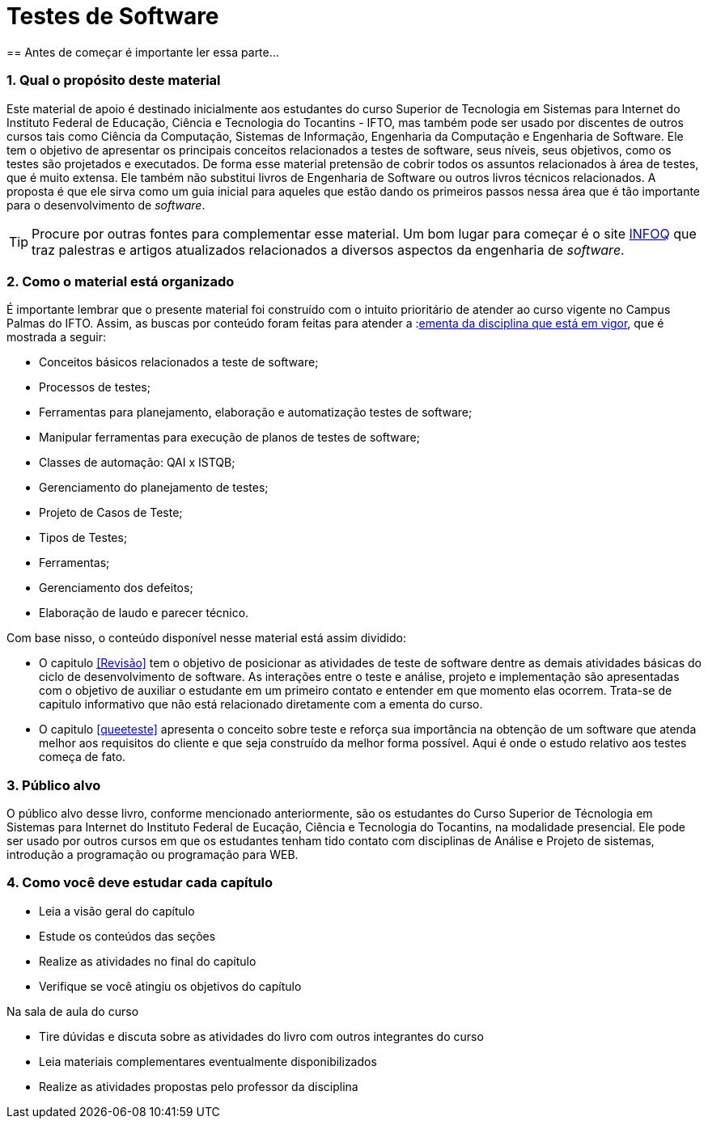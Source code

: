 :lang: pt-BR
:source-highlighter: highlightjs
:imagesdir: imagens
:allow-uri-read:
:safe: unsafe
:numbered:
:listing-caption: Listagem
:experimental:
:toc-title: Sumário
//:toclevels: 5
:figure-caption: Figura
:data-uri:

= Testes de Software
== Antes de começar é importante ler essa parte...
//[NOTE]
//Esse material é usado como apoio às aulas da disciplina de Testes de _software_
//do Curso Superior de Tecnologia em Sistemas para WEB do Instituto Federal de Educação,
//Ciência e Tecnologia do Tocantins - IFTO. Ele não substitui livros técnicos ou
//outras fontes. Ele é apenas um resumo para auxiliar o estudante.

=== Qual o propósito deste material
Este material de apoio é destinado inicialmente aos estudantes do curso Superior de Tecnologia em Sistemas para Internet do Instituto Federal de Educação, Ciência e Tecnologia do Tocantins - IFTO, mas também pode ser usado por discentes de outros cursos tais como Ciência da Computação, Sistemas de Informação, Engenharia da Computação e Engenharia de Software. Ele tem o objetivo de apresentar os principais conceitos relacionados a testes de software, seus níveis, seus objetivos, como os testes são projetados e executados. De forma esse material pretensão de cobrir todos os assuntos relacionados à área de testes, que é muito extensa. Ele também não substitui livros de Engenharia de Software ou outros livros técnicos relacionados. A proposta é que ele sirva como um guia inicial para aqueles que estão dando os primeiros passos nessa área que é tão importante para o desenvolvimento de _software_.


[TIP]
Procure por outras fontes para complementar esse material. Um bom lugar para começar
é o site link:https://www.infoq.com/br/[INFOQ] que traz palestras e artigos atualizados relacionados a
diversos aspectos da engenharia de _software_.


=== Como o material está organizado
É importante lembrar que o presente material foi construído com o intuito prioritário de atender ao curso vigente no Campus Palmas do IFTO. Assim, as buscas por conteúdo foram feitas para atender a :link:http://www.ifto.edu.br/palmas/campus-palmas/cursos/graduacao/tecnologico/sistemas-para-internet/copy_of_grade-curricular/grade-curricular-bacharelado-em-engenharia-civil.pdf/view/[ementa da disciplina que está em vigor], que é mostrada a seguir:

- Conceitos básicos relacionados a teste de software;
- Processos de testes;
- Ferramentas para planejamento, elaboração e automatização testes de software;
- Manipular ferramentas para execução de planos de testes de software;
- Classes de automação: QAI x ISTQB;
- Gerenciamento do planejamento de testes;
- Projeto de Casos de Teste;
- Tipos de Testes;
- Ferramentas;
- Gerenciamento dos defeitos;
- Elaboração de laudo e parecer técnico.

Com base nisso, o conteúdo disponível nesse material está assim dividido:

- O capitulo <<Revisão>> tem o objetivo de posicionar as atividades de teste de software dentre as demais atividades básicas do ciclo de desenvolvimento de software.
As interações entre o teste e análise, projeto e implementação são apresentadas com o objetivo de auxiliar o estudante em um primeiro contato e entender em que momento elas ocorrem. Trata-se de capitulo informativo que não está relacionado diretamente com a ementa do curso.

- O capitulo <<queeteste>> apresenta o conceito sobre teste e reforça sua importância na obtenção de um software que atenda melhor aos requisitos do cliente e que seja construído da melhor forma possível. Aqui é onde o estudo relativo aos testes começa de fato.

//A disciplina de testes de software tem o objetivo de

//É recomendado que o estudante, que não se limite à leitura e ao conteúdo deste material. Pesquise na internet outros materiais e leia outros livros e faça todos os exercícios propostos. Programação, assim como matemática, requer muito exercício, muita prática. Como mencionado anteriormente, a programação de computadores é uma das subáreas mais importantes da carreira que você escolheu seguir. Boa parte das disciplinas do seu curso depende do conhecimento adquirido em Introdução à Programação. Portanto, dedique o máximo que puder ao aprendizado de uma área que vai permiti-lo transformar sonhos em realidade.


=== Público alvo

O público alvo desse livro, conforme mencionado anteriormente, são os estudantes do Curso Superior de Técnologia em Sistemas para Internet do Instituto Federal de Eucação, Ciência e Tecnologia do Tocantins, na modalidade presencial. Ele pode ser usado por outros cursos em que os estudantes tenham tido contato com disciplinas de Análise e Projeto de sistemas, introdução a programação ou programação para WEB.

[[como_estudar]]
=== Como você deve estudar cada capítulo

* Leia a visão geral do capítulo
* Estude os conteúdos das seções
* Realize as atividades no final do capítulo
* Verifique se você atingiu os objetivos do capítulo

.Na sala de aula do curso
* Tire dúvidas e discuta sobre as atividades do livro com outros integrantes do curso
* Leia materiais complementares eventualmente disponibilizados
* Realize as atividades propostas pelo professor da disciplina

// Sempre manter uma linha em branco no final
